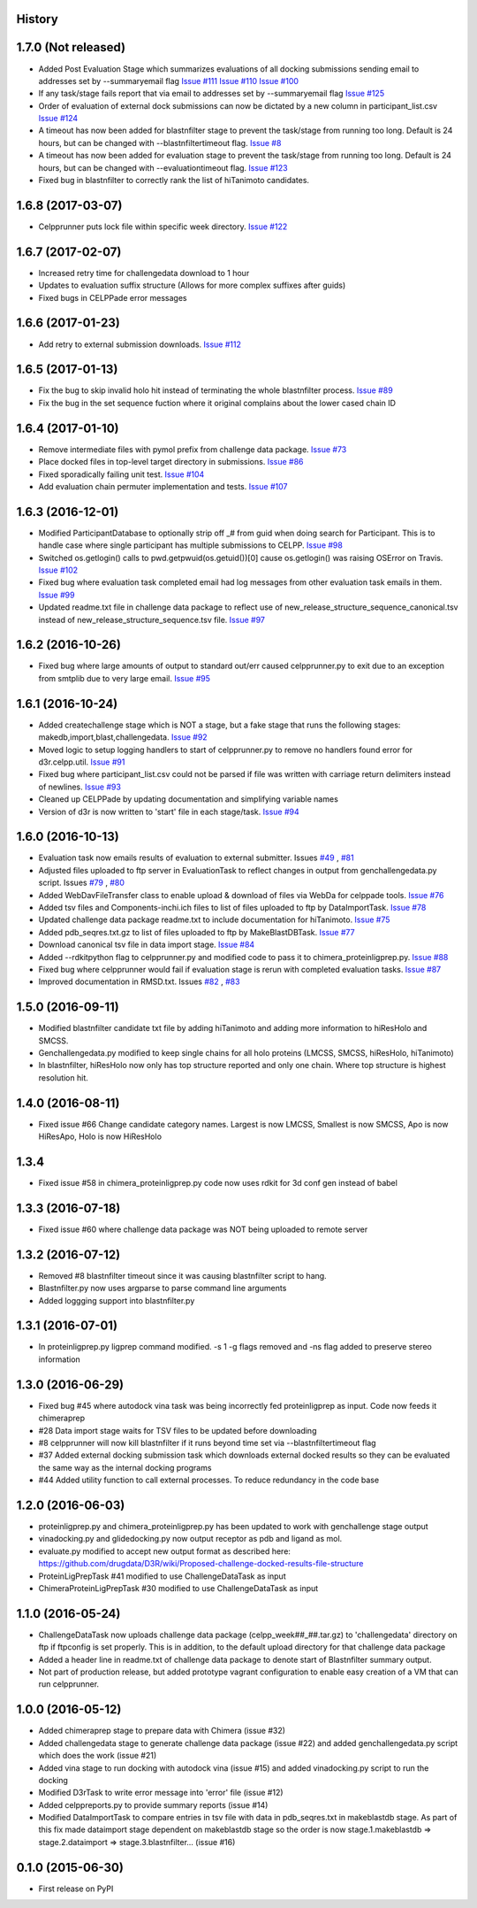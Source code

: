 .. :changelog:

History
-------

1.7.0 (Not released)
--------------------

* Added Post Evaluation Stage which summarizes evaluations
  of all docking submissions sending email to addresses set
  by --summaryemail flag
  `Issue #111 <https://github.com/drugdata/D3R/issues/111>`_
  `Issue #110 <https://github.com/drugdata/D3R/issues/110>`_
  `Issue #100 <https://github.com/drugdata/D3R/issues/100>`_

* If any task/stage fails report that via email to addresses
  set by --summaryemail flag
  `Issue #125 <https://github.com/drugdata/D3R/issues/125>`_ 

* Order of evaluation of external dock submissions can now be 
  dictated by a new column in participant_list.csv
  `Issue #124 <https://github.com/drugdata/D3R/issues/124>`_

* A timeout has now been added for blastnfilter stage to prevent
  the task/stage from running too long. Default is 24 hours, but
  can be changed with --blastnfiltertimeout flag.
  `Issue #8 <https://github.com/drugdata/D3R/issues/8>`_

* A timeout has now been added for evaluation stage to prevent
  the task/stage from running too long. Default is 24 hours, but
  can be changed with --evaluationtimeout flag.
  `Issue #123 <https://github.com/drugdata/D3R/issues/123>`_ 

* Fixed bug in blastnfilter to correctly rank the list of 
  hiTanimoto candidates.

1.6.8 (2017-03-07)
------------------

* Celpprunner puts lock file within specific week directory. 
  `Issue #122 <https://github.com/drugdata/D3R/issues/122>`_

1.6.7 (2017-02-07)
------------------

* Increased retry time for challengedata download to 1 hour

* Updates to evaluation suffix structure (Allows for more complex suffixes after guids)

* Fixed bugs in CELPPade error messages

1.6.6 (2017-01-23)
------------------

* Add retry to external submission downloads. 
  `Issue #112 <https://github.com/drugdata/D3R/issues/112>`_

1.6.5 (2017-01-13)
------------------

* Fix the bug to skip invalid holo hit instead of terminating the whole blastnfilter process. 
  `Issue #89 <https://github.com/drugdata/D3R/issues/89>`_

* Fix the bug in the set sequence fuction where it original complains about the lower cased chain ID

1.6.4 (2017-01-10)
------------------

* Remove intermediate files with pymol prefix from challenge data
  package. `Issue #73 <https://github.com/drugdata/D3R/issues/73>`_

* Place docked files in top-level target directory in submissions.
  `Issue #86 <https://github.com/drugdata/D3R/issues/86>`_

* Fixed sporadically failing unit test. `Issue #104 <https://github.com/drugdata/D3R/issues/104>`_

* Add evaluation chain permuter implementation and tests. `Issue #107 <https://github.com/drugdata/D3R/issues/107>`_

1.6.3 (2016-12-01)
-------------------

* Modified ParticipantDatabase to optionally strip off _# from guid
  when doing search for Participant. This is to handle case where
  single participant has multiple submissions to CELPP. `Issue #98 <https://github.com/drugdata/D3R/issues/98>`_

* Switched os.getlogin() calls to  pwd.getpwuid(os.getuid())[0] 
  cause os.getlogin() was raising OSError on Travis. `Issue #102 <https://github.com/drugdata/D3R/issues/102>`_

* Fixed bug where evaluation task completed email had log messages
  from other evaluation task emails in them. `Issue #99 <https://github.com/drugdata/D3R/issues/99>`_

* Updated readme.txt file in challenge data package to reflect
  use of new_release_structure_sequence_canonical.tsv instead of
  new_release_structure_sequence.tsv file. `Issue #97 <https://github.com/drugdata/D3R/issues/97>`_

1.6.2 (2016-10-26)
-------------------

* Fixed bug where large amounts of output to standard out/err caused
  celpprunner.py to exit due to an exception from smtplib due to 
  very large email. `Issue #95 <https://github.com/drugdata/D3R/issues/95>`_

1.6.1 (2016-10-24)
-------------------

* Added createchallenge stage which is NOT a stage, but a fake stage
  that runs the following stages: makedb,import,blast,challengedata. `Issue #92 <https://github.com/drugdata/D3R/issues/92>`_

* Moved logic to setup logging handlers to start of celpprunner.py to remove
  no handlers found error for d3r.celpp.util. `Issue #91 <https://github.com/drugdata/D3R/issues/91>`_

* Fixed bug where participant_list.csv could not be parsed if file was 
  written with carriage return delimiters instead of newlines. `Issue #93 <https://github.com/drugdata/D3R/issues/93>`_
  
* Cleaned up CELPPade by updating documentation and simplifying variable names

* Version of d3r is now written to 'start' file in each stage/task. `Issue #94 <https://github.com/drugdata/D3R/issues/94>`_

1.6.0 (2016-10-13)
-------------------

* Evaluation task now emails results of evaluation to external 
  submitter. Issues `#49 <https://github.com/drugdata/D3R/issues/49>`_ , `#81 <https://github.com/drugdata/D3R/issues/81>`_

* Adjusted files uploaded to ftp server in EvaluationTask to 
  reflect changes in output from genchallengedata.py script.
  Issues `#79 <https://github.com/drugdata/D3R/issues/79>`_ , `#80 <https://github.com/drugdata/D3R/issues/80>`_

* Added WebDavFileTransfer class to enable upload & download
  of files via WebDa for celppade tools. `Issue #76 <https://github.com/drugdata/D3R/issues/76>`_ 

* Added tsv files and Components-inchi.ich files to list of 
  files uploaded to ftp by DataImportTask. `Issue #78 <https://github.com/drugdata/D3R/issues/78>`_

* Updated challenge data package readme.txt to include documentation
  for hiTanimoto. `Issue #75 <https://github.com/drugdata/D3R/issues/75>`_

* Added pdb_seqres.txt.gz to list of files uploaded to ftp by
  MakeBlastDBTask. `Issue #77 <https://github.com/drugdata/D3R/issues/77>`_

* Download canonical tsv file in data import stage. `Issue #84 <https://github.com/drugdata/D3R/issues/84>`_

* Added --rdkitpython flag to celpprunner.py and modified
  code to pass it to chimera_proteinligprep.py. `Issue #88 <https://github.com/drugdata/D3R/issues/88>`_

* Fixed bug where celpprunner would fail if evaluation 
  stage is rerun with completed evaluation tasks. `Issue #87 <https://github.com/drugdata/D3R/issues/87>`_

* Improved documentation in RMSD.txt. Issues `#82 <https://github.com/drugdata/D3R/issues/82>`_ , `#83 <https://github.com/drugdata/D3R/issues/83>`_

1.5.0 (2016-09-11)
--------------------

* Modified blastnfilter candidate txt file by adding hiTanimoto and 
  adding more information to hiResHolo and SMCSS.

* Genchallengedata.py modified to keep single chains for all holo
  proteins (LMCSS, SMCSS, hiResHolo, hiTanimoto)

* In blastnfilter, hiResHolo now only has top structure 
  reported and only one chain. Where top structure is 
  highest resolution hit.

1.4.0 (2016-08-11)
--------------------

* Fixed issue #66 Change candidate category names. Largest is now LMCSS,
  Smallest is now SMCSS, Apo is now HiResApo, Holo is now HiResHolo

1.3.4
--------------------

* Fixed issue #58 in chimera_proteinligprep.py code now uses rdkit 
  for 3d conf gen instead of babel

1.3.3 (2016-07-18)
--------------------

* Fixed issue #60 where challenge data package was NOT being
  uploaded to remote server

1.3.2 (2016-07-12)
--------------------

* Removed #8 blastnfilter timeout since it was causing blastnfilter
  script to hang.

* Blastnfilter.py now uses argparse to parse command line arguments

* Added loggging support into blastnfilter.py 

1.3.1 (2016-07-01)
---------------------

* In proteinligprep.py ligprep command modified. -s 1 -g flags 
  removed and -ns flag added to preserve stereo information

1.3.0 (2016-06-29)
---------------------

* Fixed bug #45 where autodock vina task was being incorrectly
  fed proteinligprep as input. Code now feeds it chimeraprep

* #28 Data import stage waits for TSV files to be updated before
  downloading

* #8 celpprunner will now kill blastnfilter if it runs beyond
  time set via --blastnfiltertimeout flag

* #37 Added external docking submission task which downloads
  external docked results so they can be evaluated the same
  way as the internal docking programs

* #44 Added utility function to call external processes. To
  reduce redundancy in the code base


1.2.0 (2016-06-03)
---------------------

* proteinligprep.py and chimera_proteinligprep.py
  has been updated to work with genchallenge stage output

* vinadocking.py and glidedocking.py now output receptor as pdb
  and ligand as mol.

* evaluate.py modified to accept new output format as described
  here:  https://github.com/drugdata/D3R/wiki/Proposed-challenge-docked-results-file-structure

* ProteinLigPrepTask #41 modified to use ChallengeDataTask as input

* ChimeraProteinLigPrepTask #30 modified to use ChallengeDataTask as input

1.1.0 (2016-05-24)
---------------------

* ChallengeDataTask now uploads challenge data package 
  (celpp_week##_##.tar.gz) to 'challengedata' directory on
  ftp if ftpconfig is set properly.  This is in addition, to
  the default upload directory for that challenge data package

* Added a header line in readme.txt of challenge data package
  to denote start of Blastnfilter summary output.

* Not part of production release, but added prototype vagrant 
  configuration to enable easy creation of a VM that can run
  celpprunner.

1.0.0 (2016-05-12)
---------------------

* Added chimeraprep stage to prepare data with Chimera 
  (issue #32)
 
* Added challengedata stage to generate challenge data package (issue #22)
  and added genchallengedata.py script which does the work (issue #21)

* Added vina stage to run docking with autodock vina (issue #15)
  and added vinadocking.py script to run the docking

* Modified D3rTask to write error message into 'error' file (issue #12)

* Added celppreports.py to provide summary reports (issue #14)

* Modified DataImportTask to compare entries in tsv file with 
  data in pdb_seqres.txt in makeblastdb stage.  As part of this
  fix made dataimport stage dependent on makeblastdb stage so
  the order is now stage.1.makeblastdb => stage.2.dataimport =>
  stage.3.blastnfilter... (issue #16)

0.1.0 (2015-06-30)
---------------------

* First release on PyPI

